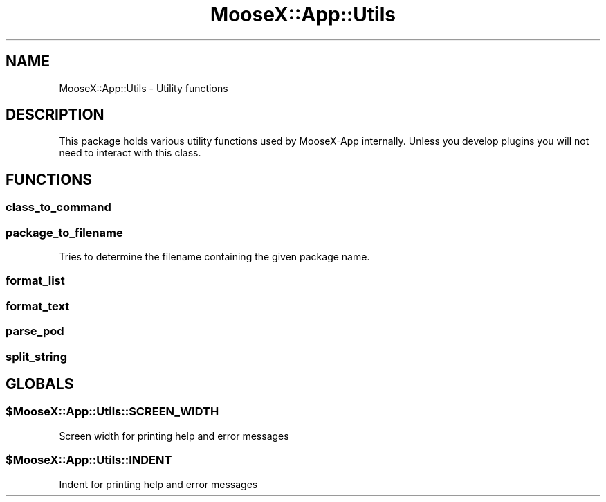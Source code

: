 .\" Automatically generated by Pod::Man 4.14 (Pod::Simple 3.40)
.\"
.\" Standard preamble:
.\" ========================================================================
.de Sp \" Vertical space (when we can't use .PP)
.if t .sp .5v
.if n .sp
..
.de Vb \" Begin verbatim text
.ft CW
.nf
.ne \\$1
..
.de Ve \" End verbatim text
.ft R
.fi
..
.\" Set up some character translations and predefined strings.  \*(-- will
.\" give an unbreakable dash, \*(PI will give pi, \*(L" will give a left
.\" double quote, and \*(R" will give a right double quote.  \*(C+ will
.\" give a nicer C++.  Capital omega is used to do unbreakable dashes and
.\" therefore won't be available.  \*(C` and \*(C' expand to `' in nroff,
.\" nothing in troff, for use with C<>.
.tr \(*W-
.ds C+ C\v'-.1v'\h'-1p'\s-2+\h'-1p'+\s0\v'.1v'\h'-1p'
.ie n \{\
.    ds -- \(*W-
.    ds PI pi
.    if (\n(.H=4u)&(1m=24u) .ds -- \(*W\h'-12u'\(*W\h'-12u'-\" diablo 10 pitch
.    if (\n(.H=4u)&(1m=20u) .ds -- \(*W\h'-12u'\(*W\h'-8u'-\"  diablo 12 pitch
.    ds L" ""
.    ds R" ""
.    ds C` ""
.    ds C' ""
'br\}
.el\{\
.    ds -- \|\(em\|
.    ds PI \(*p
.    ds L" ``
.    ds R" ''
.    ds C`
.    ds C'
'br\}
.\"
.\" Escape single quotes in literal strings from groff's Unicode transform.
.ie \n(.g .ds Aq \(aq
.el       .ds Aq '
.\"
.\" If the F register is >0, we'll generate index entries on stderr for
.\" titles (.TH), headers (.SH), subsections (.SS), items (.Ip), and index
.\" entries marked with X<> in POD.  Of course, you'll have to process the
.\" output yourself in some meaningful fashion.
.\"
.\" Avoid warning from groff about undefined register 'F'.
.de IX
..
.nr rF 0
.if \n(.g .if rF .nr rF 1
.if (\n(rF:(\n(.g==0)) \{\
.    if \nF \{\
.        de IX
.        tm Index:\\$1\t\\n%\t"\\$2"
..
.        if !\nF==2 \{\
.            nr % 0
.            nr F 2
.        \}
.    \}
.\}
.rr rF
.\" ========================================================================
.\"
.IX Title "MooseX::App::Utils 3"
.TH MooseX::App::Utils 3 "2019-05-13" "perl v5.32.0" "User Contributed Perl Documentation"
.\" For nroff, turn off justification.  Always turn off hyphenation; it makes
.\" way too many mistakes in technical documents.
.if n .ad l
.nh
.SH "NAME"
MooseX::App::Utils \- Utility functions
.SH "DESCRIPTION"
.IX Header "DESCRIPTION"
This package holds various utility functions used by MooseX-App internally.
Unless you develop plugins you will not need to interact with this class.
.SH "FUNCTIONS"
.IX Header "FUNCTIONS"
.SS "class_to_command"
.IX Subsection "class_to_command"
.SS "package_to_filename"
.IX Subsection "package_to_filename"
Tries to determine the filename containing the given package name.
.SS "format_list"
.IX Subsection "format_list"
.SS "format_text"
.IX Subsection "format_text"
.SS "parse_pod"
.IX Subsection "parse_pod"
.SS "split_string"
.IX Subsection "split_string"
.SH "GLOBALS"
.IX Header "GLOBALS"
.ie n .SS "$MooseX::App::Utils::SCREEN_WIDTH"
.el .SS "\f(CW$MooseX::App::Utils::SCREEN_WIDTH\fP"
.IX Subsection "$MooseX::App::Utils::SCREEN_WIDTH"
Screen width for printing help and error messages
.ie n .SS "$MooseX::App::Utils::INDENT"
.el .SS "\f(CW$MooseX::App::Utils::INDENT\fP"
.IX Subsection "$MooseX::App::Utils::INDENT"
Indent for printing help and error messages

